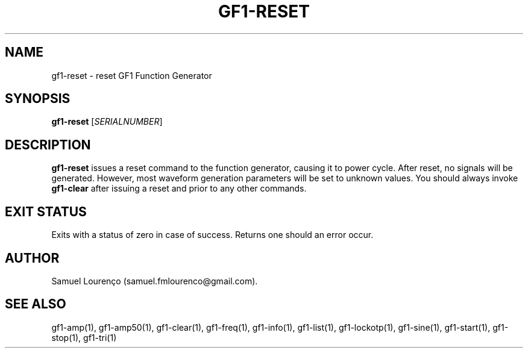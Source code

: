 .TH GF1-RESET 1
.SH NAME
gf1-reset \- reset GF1 Function Generator
.SH SYNOPSIS
.B gf1-reset
.RI [ SERIALNUMBER ]
.SH DESCRIPTION
.B gf1-reset
issues a reset command to the function generator, causing it to power cycle.
After reset, no signals will be generated. However, most waveform generation
parameters will be set to unknown values. You should always invoke
.B gf1-clear
after issuing a reset and prior to any other commands.
.SH "EXIT STATUS"
Exits with a status of zero in case of success. Returns one should an error
occur.
.SH AUTHOR
Samuel Lourenço (samuel.fmlourenco@gmail.com).
.SH "SEE ALSO"
gf1-amp(1), gf1-amp50(1), gf1-clear(1), gf1-freq(1), gf1-info(1), gf1-list(1),
gf1-lockotp(1), gf1-sine(1), gf1-start(1), gf1-stop(1), gf1-tri(1)
